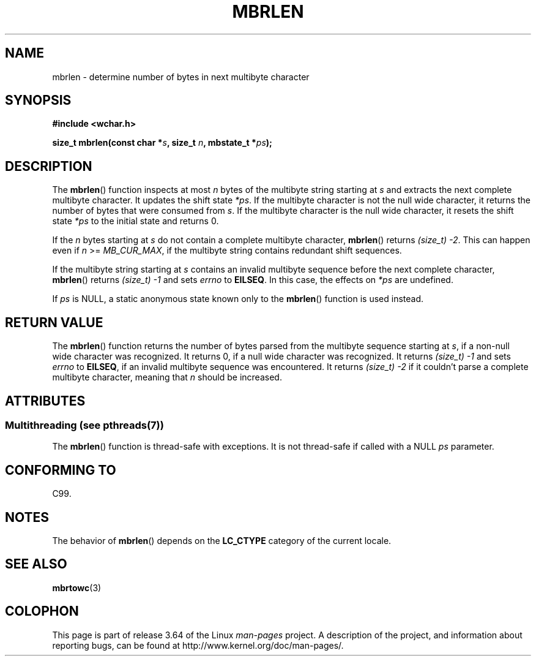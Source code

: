 .\" Copyright (c) Bruno Haible <haible@clisp.cons.org>
.\"
.\" %%%LICENSE_START(GPLv2+_DOC_ONEPARA)
.\" This is free documentation; you can redistribute it and/or
.\" modify it under the terms of the GNU General Public License as
.\" published by the Free Software Foundation; either version 2 of
.\" the License, or (at your option) any later version.
.\" %%%LICENSE_END
.\"
.\" References consulted:
.\"   GNU glibc-2 source code and manual
.\"   Dinkumware C library reference http://www.dinkumware.com/
.\"   OpenGroup's Single UNIX specification http://www.UNIX-systems.org/online.html
.\"   ISO/IEC 9899:1999
.\"
.TH MBRLEN 3  2013-06-21 "GNU" "Linux Programmer's Manual"
.SH NAME
mbrlen \- determine number of bytes in next multibyte character
.SH SYNOPSIS
.nf
.B #include <wchar.h>
.sp
.BI "size_t mbrlen(const char *" s ", size_t " n ", mbstate_t *" ps );
.fi
.SH DESCRIPTION
The
.BR mbrlen ()
function inspects at most
.I n
bytes of the multibyte
string starting at
.I s
and extracts the next complete multibyte character.
It updates the shift state
.IR *ps .
If the multibyte character is not the
null wide character, it returns the number of bytes that were consumed from
.IR s .
If the multibyte character is the null wide character, it resets the
shift state
.I *ps
to the initial state and returns 0.
.PP
If the
.IR n
bytes starting at
.I s
do not contain a complete multibyte
character,
.BR mbrlen ()
returns
.IR "(size_t)\ \-2" .
This can happen even if
.I n
>=
.IR MB_CUR_MAX ,
if the multibyte string contains redundant shift
sequences.
.PP
If the multibyte string starting at
.I s
contains an invalid multibyte
sequence before the next complete character,
.BR mbrlen ()
returns
.IR "(size_t)\ \-1"
and sets
.I errno
to
.BR EILSEQ .
In this case,
the effects on
.I *ps
are undefined.
.PP
If
.I ps
is NULL, a static anonymous state known only to the
.BR mbrlen ()
function is used instead.
.SH RETURN VALUE
The
.BR mbrlen ()
function returns the number of bytes
parsed from the multibyte
sequence starting at
.IR s ,
if a non-null wide character was recognized.
It returns 0, if a null wide character was recognized.
It returns
.I "(size_t)\ \-1"
and sets
.I errno
to
.BR EILSEQ ,
if an invalid multibyte sequence was
encountered.
It returns
.IR "(size_t)\ \-2"
if it couldn't parse a complete multibyte
character, meaning that
.I n
should be increased.
.SH ATTRIBUTES
.SS Multithreading (see pthreads(7))
The
.BR mbrlen ()
function is thread-safe with exceptions.
It is not thread-safe if called with a NULL \fIps\fP parameter.
.SH CONFORMING TO
C99.
.SH NOTES
The behavior of
.BR mbrlen ()
depends on the
.B LC_CTYPE
category of the
current locale.
.SH SEE ALSO
.BR mbrtowc (3)
.SH COLOPHON
This page is part of release 3.64 of the Linux
.I man-pages
project.
A description of the project,
and information about reporting bugs,
can be found at
\%http://www.kernel.org/doc/man\-pages/.
